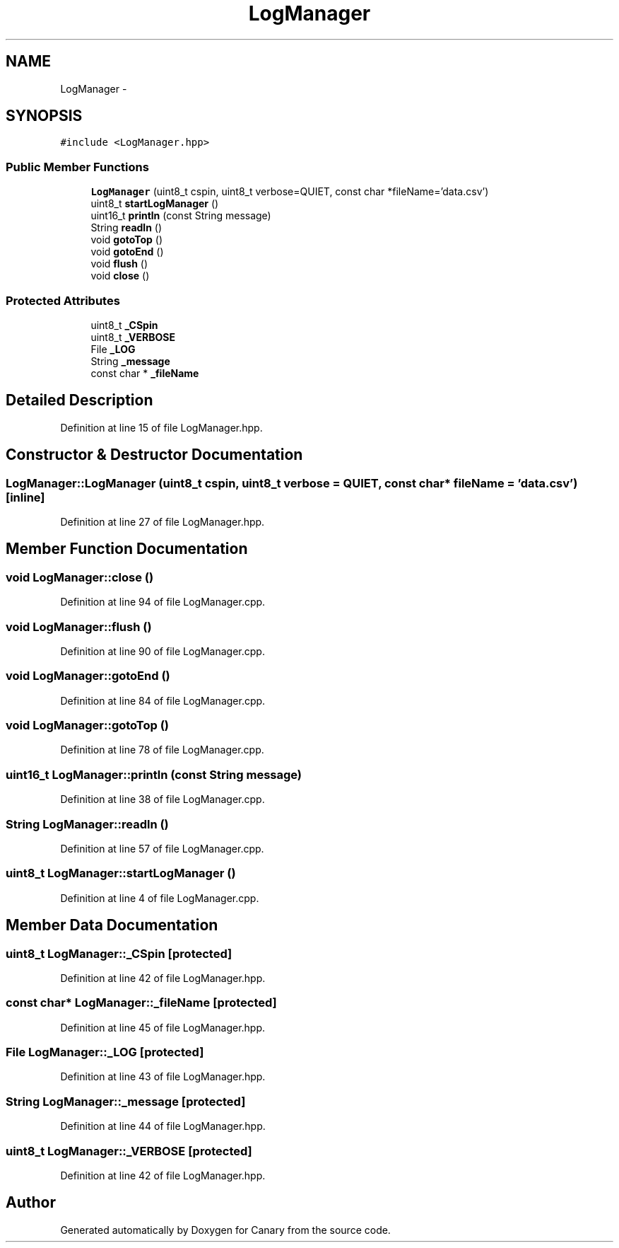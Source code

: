 .TH "LogManager" 3 "Fri Oct 27 2017" "Canary" \" -*- nroff -*-
.ad l
.nh
.SH NAME
LogManager \- 
.SH SYNOPSIS
.br
.PP
.PP
\fC#include <LogManager\&.hpp>\fP
.SS "Public Member Functions"

.in +1c
.ti -1c
.RI "\fBLogManager\fP (uint8_t cspin, uint8_t verbose=QUIET, const char *fileName='data\&.csv')"
.br
.ti -1c
.RI "uint8_t \fBstartLogManager\fP ()"
.br
.ti -1c
.RI "uint16_t \fBprintln\fP (const String message)"
.br
.ti -1c
.RI "String \fBreadln\fP ()"
.br
.ti -1c
.RI "void \fBgotoTop\fP ()"
.br
.ti -1c
.RI "void \fBgotoEnd\fP ()"
.br
.ti -1c
.RI "void \fBflush\fP ()"
.br
.ti -1c
.RI "void \fBclose\fP ()"
.br
.in -1c
.SS "Protected Attributes"

.in +1c
.ti -1c
.RI "uint8_t \fB_CSpin\fP"
.br
.ti -1c
.RI "uint8_t \fB_VERBOSE\fP"
.br
.ti -1c
.RI "File \fB_LOG\fP"
.br
.ti -1c
.RI "String \fB_message\fP"
.br
.ti -1c
.RI "const char * \fB_fileName\fP"
.br
.in -1c
.SH "Detailed Description"
.PP 
Definition at line 15 of file LogManager\&.hpp\&.
.SH "Constructor & Destructor Documentation"
.PP 
.SS "LogManager::LogManager (uint8_t cspin, uint8_t verbose = \fCQUIET\fP, const char * fileName = \fC'data\&.csv'\fP)\fC [inline]\fP"

.PP
Definition at line 27 of file LogManager\&.hpp\&.
.SH "Member Function Documentation"
.PP 
.SS "void LogManager::close ()"

.PP
Definition at line 94 of file LogManager\&.cpp\&.
.SS "void LogManager::flush ()"

.PP
Definition at line 90 of file LogManager\&.cpp\&.
.SS "void LogManager::gotoEnd ()"

.PP
Definition at line 84 of file LogManager\&.cpp\&.
.SS "void LogManager::gotoTop ()"

.PP
Definition at line 78 of file LogManager\&.cpp\&.
.SS "uint16_t LogManager::println (const String message)"

.PP
Definition at line 38 of file LogManager\&.cpp\&.
.SS "String LogManager::readln ()"

.PP
Definition at line 57 of file LogManager\&.cpp\&.
.SS "uint8_t LogManager::startLogManager ()"

.PP
Definition at line 4 of file LogManager\&.cpp\&.
.SH "Member Data Documentation"
.PP 
.SS "uint8_t LogManager::_CSpin\fC [protected]\fP"

.PP
Definition at line 42 of file LogManager\&.hpp\&.
.SS "const char* LogManager::_fileName\fC [protected]\fP"

.PP
Definition at line 45 of file LogManager\&.hpp\&.
.SS "File LogManager::_LOG\fC [protected]\fP"

.PP
Definition at line 43 of file LogManager\&.hpp\&.
.SS "String LogManager::_message\fC [protected]\fP"

.PP
Definition at line 44 of file LogManager\&.hpp\&.
.SS "uint8_t LogManager::_VERBOSE\fC [protected]\fP"

.PP
Definition at line 42 of file LogManager\&.hpp\&.

.SH "Author"
.PP 
Generated automatically by Doxygen for Canary from the source code\&.
